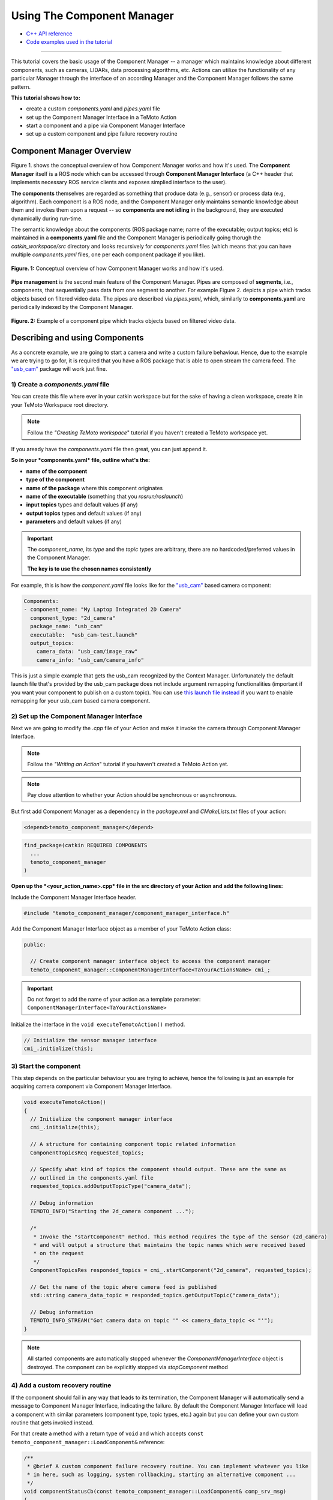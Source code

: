 Using The Component Manager
===========================

* `C++ API reference <../api_doc/html/classtemoto__component__manager_1_1ComponentManagerInterface.html>`_
* `Code examples used in the tutorial <https://github.com/temoto-telerobotics-demos/temoto_tutorial_solutions>`_

----------------------------------------------------------------------------------------------

This tutorial covers the basic usage of the Component Manager -- a manager which maintains knowledge about different components,
such as cameras, LIDARs, data processing algorithms, etc. Actions can utilize the functionality of any particular Manager through
the interface of an according Manager and the Component Manager follows the same pattern. 

**This tutorial shows how to:**

* create a custom *components.yaml* and *pipes.yaml* file
* set up the Component Manager Interface in a TeMoto Action
* start a component and a pipe via Component Manager Interface
* set up a custom component and pipe failure recovery routine

Component Manager Overview
--------------------------

Figure 1. shows the conceptual overview of how Component Manager works and how it's used. The **Component Manager** itself is a ROS
node which can be accessed through **Component Manager Interface** (a C++ header that implements necessary ROS service clients
and exposes simplied interface to the user).

**The components** themselves are regarded as something that produce data (e.g., sensor)
or process data (e.g, algorithm). Each component is a ROS node, and the Component Manager only maintains semantic knowledge about
them and invokes them upon a request -- so **components are not idling** in the background, they are executed dynamically during
run-time.

The semantic knowledge about the components (ROS package name; name of the executable; output topics; etc) is maintained in a
**components.yaml** file and the Component Manager is periodically going thorugh the *catkin_workspace/src* directory and looks
recursively for *components.yaml* files (which means that you can have multiple *components.yaml* files, one per each component
package if you like).

.. figure:: /images/component_manager/component_manager_concept.png
    :width: 450px
    :align: center

    **Figure. 1:** Conceptual overview of how Component Manager works and how it's used. 

**Pipe management** is the second main feature of the Component Manager. Pipes are composed of **segments**, i.e., components, that sequentially pass 
data from one segment to another. For example Figure 2. depicts a pipe which tracks objects based on filtered video data. The pipes are described
via *pipes.yaml*, which, similarly to **components.yaml** are periodically indexed by the Component Manager.

.. figure:: /images/component_manager/component_manager_pipe_example.png
    :width: 400px
    :align: center

    **Figure. 2:** Example of a component pipe which tracks objects based on filtered video data. 


Describing and using Components
-------------------------------

As a concrete example, we are going to start a camera and write a custom failure behaviour. Hence, due to the example we are trying
to go for, it is required that you have a ROS package that is able to open stream the camera feed. The `"usb_cam" <http://wiki.ros.org/usb_cam>`_ 
package will work just fine.

1) Create a *components.yaml* file 
~~~~~~~~~~~~~~~~~~~~~~~~~~~~~~~~~~

You can create this file where ever in your catkin workspace but for the sake of having a clean workspace, create it in your
TeMoto Workspace root directory.

.. note:: Follow the *"Creating TeMoto workspace*" tutorial if you haven't created a TeMoto workspace yet.

If you aready have the *components.yaml* file then great, you can just append it.

**So in your *components.yaml* file, outline what's the:**

* **name of the component**
* **type of the component**
* **name of the package** where this component originates
* **name of the executable** (something that you *rosrun/roslaunch*)
* **input topics** types and default values (if any)
* **output topics** types and default values (if any)
* **parameters** and default values (if any)

.. important:: 

  The `component_name`, its `type` and the `topic types` are arbitrary, there are no hardcoded/preferred values in the Component Manager.

  **The key is to use the chosen names consistently**

For example, this is how the *component.yaml* file looks like for the `"usb_cam" <http://wiki.ros.org/usb_cam>`_ based camera component:

.. code-block:: yaml

  Components:
  - component_name: "My Laptop Integrated 2D Camera"
    component_type: "2d_camera"
    package_name: "usb_cam"
    executable:  "usb_cam-test.launch"
    output_topics:
      camera_data: "usb_cam/image_raw"
      camera_info: "usb_cam/camera_info"

This is just a simple example that gets the usb_cam recognized by the Context Manager. Unfortunately the default launch file that's provided
by the usb_cam package does not include argument remapping functionalities (important if you want your component to publish on a custom topic).
You can use `this launch file instead <https://github.com/temoto-telerobotics-demos/temoto_tutorial_solutions/blob/master/tutorials_ws/tutorials_ws/launch/usb_cam_remappable.launch>`_
if you want to enable remapping for your usb_cam based camera component.

2) Set up the Component Manager Interface
~~~~~~~~~~~~~~~~~~~~~~~~~~~~~~~~~~~~~~~~~

Next we are going to modify the *.cpp* file of your Action and make it invoke the camera through Component Manager Interface.

.. note:: Follow the *"Writing an Action*" tutorial if you haven't created a TeMoto Action yet.
.. note:: Pay close attention to whether your Action should be synchronous or asynchronous.

But first add Component Manager as a dependency in the *package.xml* and *CMakeLists.txt* files of your action:

.. code-block:: xml

  <depend>temoto_component_manager</depend>

.. code-block:: cmake

  find_package(catkin REQUIRED COMPONENTS
    ...
    temoto_component_manager
  )

**Open up the *<your_action_name>.cpp* file in the src directory of your Action and add the following lines:**

Include the Component Manager Interface header.

.. code-block:: c++

  #include "temoto_component_manager/component_manager_interface.h"

Add the Component Manager Interface object as a member of your TeMoto Action class:

.. code-block:: c++

  public:
  
    // Create component manager interface object to access the component manager
    temoto_component_manager::ComponentManagerInterface<TaYourActionsName> cmi_;

.. important:: Do not forget to add the name of your action as a template parameter: ``ComponentManagerInterface<TaYourActionsName>``

Initialize the interface in the ``void executeTemotoAction()`` method.

.. code-block:: c++

  // Initialize the sensor manager interface
  cmi_.initialize(this);

3) Start the component
~~~~~~~~~~~~~~~~~~~~~~

This step depends on the particular behaviour you are trying to achieve, hence the following is just an example for 
acquiring camera component via Component Manager Interface. 

.. code-block:: c++

  void executeTemotoAction()
  {
    // Initialize the component manager interface
    cmi_.initialize(this);

    // A structure for containing component topic related information
    ComponentTopicsReq requested_topics;

    // Specify what kind of topics the component should output. These are the same as
    // outlined in the components.yaml file
    requested_topics.addOutputTopicType("camera_data");

    // Debug information
    TEMOTO_INFO("Starting the 2d_camera component ...");

    /*
     * Invoke the "startComponent" method. This method requires the type of the sensor (2d_camera)
     * and will output a structure that maintains the topic names which were received based 
     * on the request
     */
    ComponentTopicsRes responded_topics = cmi_.startComponent("2d_camera", requested_topics);

    // Get the name of the topic where camera feed is published
    std::string camera_data_topic = responded_topics.getOutputTopic("camera_data");

    // Debug information
    TEMOTO_INFO_STREAM("Got camera data on topic '" << camera_data_topic << "'");
  }

.. note:: All started components are automatically stopped whenever the `ComponentManagerInterface` object is destroyed. The component can be explicitly stopped via `stopComponent` method 

4) Add a custom recovery routine
~~~~~~~~~~~~~~~~~~~~~~~~~~~~~~~~

If the component should fail in any way that leads to its termination, the Component Manager will automatically send a
message to Component Manager Interface, indicating the failure. By default the Component Manager Interface will load
a component with similar parameters (component type, topic types, etc.) again but you can define your own custom routine
that gets invoked instead. 

For that create a method with a return type of ``void`` and which accepts ``const temoto_component_manager::LoadComponent&`` reference:

.. code-block:: c++

  /**
   * @brief A custom component failure recovery routine. You can implement whatever you like
   * in here, such as logging, system rollbacking, starting an alternative component ... 
   */
  void componentStatusCb(const temoto_component_manager::LoadComponent& comp_srv_msg)
  {
    TEMOTO_WARN_STREAM("Received a status message:\n" << comp_srv_msg.request);
    TEMOTO_INFO_STREAM("Starting the 2d_camera component again ...");
    cmi_.startComponent("2d_camera");
  }

and register the custom recovery routine in the ``executeTemotoAction()``

.. code-block:: c++

  void executeTemotoAction()
  {
    // Initialize the component manager interface
    cmi_.initialize(this);

    /*...*/

    // Register the custom component recovery routine you have created before
    TEMOTO_INFO("Registering a component status callback ...");
    cmi_.registerComponentStatusCallback(&TaYourActionName::componentStatusCb);

    /*...*/
  }


5) Compile and test the action
~~~~~~~~~~~~~~~~~~~~~~~~~~~~~~

Now the whole action should look something like this: 

.. code-block:: c++

  #include <class_loader/class_loader.h>
  #include "ta_your_action_name/temoto_action.h"
  #include "ta_your_action_name/macros.h"
  #include "temoto_component_manager/component_manager_interface.h"

  /* 
   * ACTION IMPLEMENTATION of TaYourActionName 
   */
  class TaYourActionName : public TemotoAction
  {
  public:

  // Constructor. REQUIRED BY TEMOTO
  TaYourActionName()
  {
    // ---> YOUR CONSTRUCTION ROUTINES HERE <--- //
    std::cout << __func__ << " constructed\n";
  }

  // REQUIRED BY TEMOTO
  void executeTemotoAction()
  {
    // Initialize the component manager interface
    cmi_.initialize(this);

    // Register the custom component recovery routine you have created before
    TEMOTO_INFO("Registering a component status callback ...");
    cmi_.registerComponentStatusCallback(&TaYourActionName::componentStatusCb);

    // A structure for containing component topic related information
    ComponentTopicsReq requested_topics;

    // Specify what kind of topics the component should output. These are the same as
    // outlined in the components.yaml file
    requested_topics.addOutputTopicType("camera_data");

    // Debug information
    TEMOTO_INFO("Starting the 2d_camera component ...");

    /*
     * Invoke the "startComponent" method. This method requires the type of the sensor (2d_camera)
     * and will output a structure that maintains the topic names which were received based 
     * on the request
     */
    ComponentTopicsRes responded_topics = cmi_.startComponent("2d_camera", requested_topics);

    // Get the name of the topic where camera feed is published
    std::string camera_data_topic = responded_topics.getOutputTopic("camera_data");

    // Debug information
    TEMOTO_INFO_STREAM("Got camera data on topic '" << camera_topic << "'");
  }

  // Destructor
  ~TaYourActionName()
  {
    // ---> YOUR CONSTRUCTION ROUTINES HERE <--- //
    TEMOTO_PRINT_OF("Destructor", getUmrfPtr()->getName());
  }

  /**
   * @brief A custom component failure recovery routine. You can implement whatever you like
   * in here, such as logging, system rollbacking, starting an alternative component ... 
   */
  void componentStatusCb(const temoto_component_manager::LoadComponent& comp_srv_msg)
  {
    TEMOTO_WARN_STREAM("Received a status message:\n" << comp_srv_msg.request);
    TEMOTO_INFO_STREAM("Starting the 2d_camera component again ...");
    cmi_.startComponent("2d_camera");
  }

  temoto_component_manager::ComponentManagerInterface<TaYourActionName> cmi_;

  }; // TaYourActionName class

  /* REQUIRED BY CLASS LOADER */
  CLASS_LOADER_REGISTER_CLASS(TaYourActionName, ActionBase);

* Compile the Action (``catkin build``).
* Test the action:

  In the first terminal:

  .. code-block:: bash

    roslaunch your_temoto_workspace temoto.launch temoto_namespace:=my_wakeword

  In the second terminal:

  .. code-block:: bash

    roslaunch your_action_name action_test_separate.launch wake_word:=my_wakeword

* Test the recovery behaviour. If you are using a non integrated camera, then you can test the recovery behaviour simply by unplugging 
  and plugging the camera back in again. If you are using an integrated camera then you can test the recovery behaviour by
  killing the usb_cam process by ``killall usb_cam`` or get the PID by ``ps -A | grep usb_cam`` and kill by ``kill PID``. 

Describing and using Pipes
--------------------------
This part of the tutorial continues where the first part left off. We are going to build a simple pipe that sets up AR tag detection
based on `"usb_cam" <http://wiki.ros.org/usb_cam>`_ and `"ar_track_alvar" <http://wiki.ros.org/ar_track_alvar>`_ components, which
means that you have to first describe those ROS packages as TeMoto components. If you followed the `first part of the tutorial <#describing-and-using-components>`_,
then you should already have a properly defined ``2d_camera`` component.

The next step is to describe `"ar_track_alvar" <http://wiki.ros.org/ar_track_alvar>`_
as an, e.g., ``ar_tag_tracker`` component in your `components.yaml` file. The important bit over here is to **consistently define the topic types** 
that the ``ar_tag_tacker`` component is subscribing to. `"ar_track_alvar" <http://wiki.ros.org/ar_track_alvar>`_ requires, in addition to video stream,
information about the parameters of the camera (camera info). So in our last example, the ``2d_camera`` component had `camera_data` and
`camera_info` as output topic **types**, and thus, use the same topic types as input topics to the ``ar_tag_tracker`` component:

.. code-block:: yaml

  - component_name: "My AR tag tracker"
    component_type: "ar_tag_tracker"
    package_name: "ar_track_alvar"
    executable:  "artag_remappable.launch"
    input_topics:
      camera_info: "camera_info"
      camera_data: "usb_cam/raw"
    output_topics:
      visualization_data: "visualization_marker"
      tag_data: "ar_pose_marker"
    required_parameters:
      frame_id: "usb_cam"

Again, when invoking components via a `launch file` then it's especially importat that the `launch file`
allows remapping the input/output topics. Have a look at `this as a reference <https://github.com/temoto-telerobotics-demos/temoto_tutorial_solutions/blob/master/tutorials_ws/tutorials_ws/launch/artag_remappable.launch>`_. 

Now that the components are set up, the next step is to create a *pipes.yaml* file.

1) Create a *pipes.yaml* file 
~~~~~~~~~~~~~~~~~~~~~~~~~~~~~
You can create this file where ever in your catkin workspace but for the sake of having a clean workspace, create it in your
TeMoto Workspace root directory.

.. note:: Follow the *"Creating TeMoto workspace*" tutorial if you haven't created a TeMoto workspace yet.

If you aready have the *pipes.yaml* file then great, you can just append it.

Here is an example how the ``ar_tag_tracker_pipe`` in `pipes.yaml` looks like:

.. code-block:: yaml

  ar_tag_tracking:
  - method:

    - segment_type: "2d_camera"
      required_parameters:
        - frame_id
      output_topic_types:
        - camera_info
        - camera_data

    - segment_type: "ar_tag_tracker"
      required_parameters:
        - frame_id
      input_topic_types:
        - camera_info
        - camera_data
      output_topic_types:
        - visualization_data
        - tag_data

So what can be seen from this example is that the structure of the `pipes.yaml` file is following

* **pipe_category_A**

  * pipe_method_0

    * `segment_0_1`
    * `segment_0_2`
    * `segment_0_3`

  * pipe_method_1

    * `segment_1_1`
    * `segment_1_2`

  * ...

* **pipe_category_B**

  * ...

where

* **pipe category** indicates the generic purpose of the pipes outlined under it
* **method** allows to define different alternatives for achieving the same pipe functionality 
* **segment** describes what kind of component should be used for a particular pipe method

.. important:: The order of the segments in `pipes.yaml` file matters. That's how the pipe will be assembled

2) Set up the Component Manager Interface
~~~~~~~~~~~~~~~~~~~~~~~~~~~~~~~~~~~~~~~~~

The steps in this sections are identical to what has been `described in here <#set-up-the-component-manager-interface>`_.

3) Start the pipe
~~~~~~~~~~~~~~~~~

.. code-block:: c++

  void executeTemotoAction()
  {
    // Initialize the component manager interface
    cmi_.initialize(this);

    // Start the pipe and get the output topics of the last pipe segment
    TEMOTO_INFO("Starting the ar_tag_tracking pipe ...");
    temoto_core::TopicContainer pipe_topics = cmi_.startPipe("ar_tag_tracking");

    // Get the name of the topic where camera feed is published
    std::string tag_data_topic = pipe_topics.getOutputTopic("tag_data");

    // Debug information
    TEMOTO_INFO_STREAM("Got AR tag data on topic '" << tag_data_topic << "'");

    /*
     * Now your pipe is set. Create a subscriber to tag_data_topic or do whatever you need to do with the topic
     */ 
  }

.. note:: All started pipes are automatically stopped whenever the `ComponentManagerInterface` object is destroyed. The pipe can be explicitly stopped via `stopPipe` method 

4) Add a custom recovery routine
~~~~~~~~~~~~~~~~~~~~~~~~~~~~~~~~

If any pipe segment should fail in any way that leads to its termination, the Component Manager will automatically send a
message to Component Manager Interface, indicating the failure. By default the Component Manager Interface will load
a pipe with similar parameters again but you can define your own custom routine that gets invoked instead. 

For that create a method with a return type of ``void`` and which accepts ``const temoto_component_manager::LoadPipe&`` reference:

.. code-block:: c++

  /**
   * @brief A custom pipe failure recovery routine. You can implement whatever you like
   * in here, such as logging, system rollbacking, starting an alternative pipe ... 
   */
  void pipeStatusCb(const temoto_component_manager::LoadPipe& pipe_srv_msg)
  {
    TEMOTO_WARN_STREAM("Received a status message:\n" << pipe_srv_msg.request);
    TEMOTO_INFO_STREAM("Starting the pipe again ...");
    cmi_.startPipe(pipe_srv_msg.request.pipe_category);
  }

and register the custom recovery routine in the ``executeTemotoAction()``

.. code-block:: c++

  void executeTemotoAction()
  {
    // Initialize the component manager interface
    cmi_.initialize(this);

    /*...*/

    // Register the custom pipe recovery routine you have created before
    TEMOTO_INFO("Registering a pipe status callback ...");
    cmi_.registerPipeStatusCallback(&TaYourActionName::pipeStatusCb);

    /*...*/
  }


5) Compile and test the action
~~~~~~~~~~~~~~~~~~~~~~~~~~~~~~

* Compile the Action (``catkin build``).
* Test the action:

  In the first terminal:

  .. code-block:: bash

    roslaunch your_temoto_workspace temoto.launch temoto_namespace:=my_wakeword

  In the second terminal:

  .. code-block:: bash

    roslaunch your_action_name action_test_separate.launch wake_word:=my_wakeword

* Test the recovery behaviour. If you are using a non integrated camera, then you can test the recovery behaviour simply by unplugging 
  and plugging the camera back in again. If you are using an integrated camera then you can test the recovery behaviour by
  killing the usb_cam process by ``killall usb_cam`` or get the PID by ``ps -A | grep usb_cam`` and kill by ``kill PID``. 